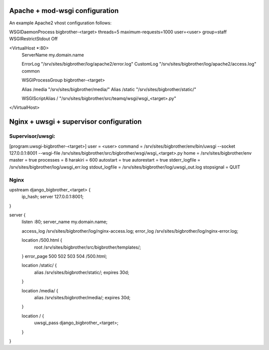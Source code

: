 Apache + mod-wsgi configuration
===============================

An example Apache2 vhost configuration follows:

WSGIDaemonProcess bigbrother-<target> threads=5 maximum-requests=1000 user=<user> group=staff
WSGIRestrictStdout Off

<VirtualHost *:80>
        ServerName my.domain.name

        ErrorLog "/srv/sites/bigbrother/log/apache2/error.log"
        CustomLog "/srv/sites/bigbrother/log/apache2/access.log" common

        WSGIProcessGroup bigbrother-<target>

        Alias /media "/srv/sites/bigbrother/media/"
        Alias /static "/srv/sites/bigbrother/static/"

        WSGIScriptAlias / "/srv/sites/bigbrother/src/teamq/wsgi/wsgi_<target>.py"

</VirtualHost>


Nginx + uwsgi + supervisor configuration
========================================

Supervisor/uwsgi:
-----------------

[program:uwsgi-bigbrother-<target>]
user = <user>
command = /srv/sites/bigbrother/env/bin/uwsgi --socket 127.0.0.1:8001 --wsgi-file /srv/sites/bigbrother/src/bigbrother/wsgi/wsgi_<target>.py
home = /srv/sites/bigbrother/env
master = true
processes = 8
harakiri = 600
autostart = true
autorestart = true
stderr_logfile = /srv/sites/bigbrother/log/uwsgi_err.log
stdout_logfile = /srv/sites/bigbrother/log/uwsgi_out.log
stopsignal = QUIT

Nginx
-----

upstream django_bigbrother_<target> {
  ip_hash;
  server 127.0.0.1:8001;
}

server {
  listen :80;
  server_name  my.domain.name;

  access_log /srv/sites/bigbrother/log/nginx-access.log;
  error_log /srv/sites/bigbrother/log/nginx-error.log;

  location /500.html {
    root /srv/sites/bigbrother/src/bigbrother/templates/;
  }
  error_page 500 502 503 504 /500.html;

  location /static/ {
    alias /srv/sites/bigbrother/static/;
    expires 30d;
  }

  location /media/ {
    alias /srv/sites/bigbrother/media/;
    expires 30d;
  }

  location / {
    uwsgi_pass django_bigbrother_<target>;
  }
}
